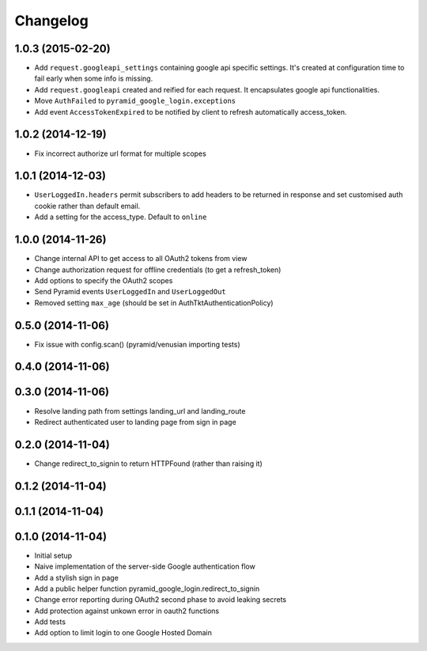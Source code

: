 Changelog
=========

1.0.3 (2015-02-20)
------------------

* Add ``request.googleapi_settings`` containing google api specific settings.
  It's created at configuration time to fail early when some info is missing.
* Add ``request.googleapi`` created and reified for each request. It
  encapsulates google api functionalities.
* Move ``AuthFailed`` to ``pyramid_google_login.exceptions``
* Add event ``AccessTokenExpired`` to be notified by client to refresh
  automatically access_token.

1.0.2 (2014-12-19)
------------------

* Fix incorrect authorize url format for multiple scopes

1.0.1 (2014-12-03)
------------------

* ``UserLoggedIn.headers`` permit subscribers to add headers to be returned in
  response and set customised auth cookie rather than default email.
* Add a setting for the access_type. Default to ``online``

1.0.0 (2014-11-26)
------------------

* Change internal API to get access to all OAuth2 tokens from view
* Change authorization request for offline credentials (to get a refresh_token)
* Add options to specify the OAuth2 scopes
* Send Pyramid events ``UserLoggedIn`` and ``UserLoggedOut``
* Removed setting ``max_age`` (should be set in AuthTktAuthenticationPolicy)

0.5.0 (2014-11-06)
------------------

* Fix issue with config.scan() (pyramid/venusian importing tests)

0.4.0 (2014-11-06)
------------------

0.3.0 (2014-11-06)
------------------

* Resolve landing path from settings landing_url and landing_route
* Redirect authenticated user to landing page from sign in page

0.2.0 (2014-11-04)
------------------

* Change redirect_to_signin to return HTTPFound (rather than raising it)

0.1.2 (2014-11-04)
------------------

0.1.1 (2014-11-04)
------------------

0.1.0 (2014-11-04)
------------------

* Initial setup
* Naive implementation of the server-side Google authentication flow
* Add a stylish sign in page
* Add a public helper function pyramid_google_login.redirect_to_signin
* Change error reporting during OAuth2 second phase to avoid leaking secrets
* Add protection against unkown error in oauth2 functions
* Add tests
* Add option to limit login to one Google Hosted Domain
